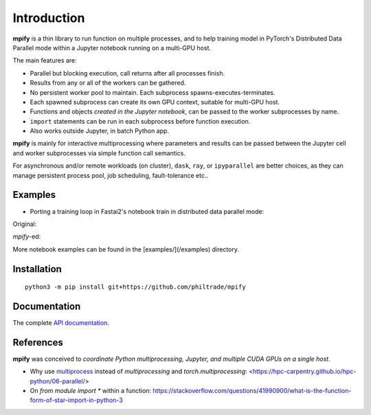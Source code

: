 Introduction
============

**mpify** is a thin library to run function on multiple processes, and to help training model
in PyTorch's Distributed Data Parallel mode within a Jupyter notebook running on a multi-GPU host.

The main features are:

* Parallel but blocking execution, call returns after all processes finish.
* Results from any or all of the workers can be gathered.
* No persistent worker pool to maintain. Each subprocess spawns-executes-terminates.
* Each spawned subprocess can create its own GPU context, suitable for multi-GPU host.
* Functions and objects *created in the Jupyter notebook*, can be passed to the worker subprocesses by name.
* ``import`` statements can be run in each subprocess before function execution.
* Also works outside Jupyter, in batch Python app.

**mpify** is mainly for interactive multiprocessing where parameters and results can be passed between
the Jupyter cell and worker subprocesses via simple function call semantics.

For asynchronous and/or remote workloads (on cluster), ``dask``, ``ray``, or ``ipyparallel``
are better choices, as they can manage persistent process pool, job scheduling, fault-tolerance etc..

Examples
--------

* Porting a training loop in Fastai2's notebook train in distributed data parallel mode:

Original:

|NBexOriginal|

.. |NBexOriginal| image:: https://raw.githubusercontent.com/philtrade/mpify/master/docs/_static/01_intro_train_cnn_orig.png?sanitize=true
   :alt:

`mpify`-ed:

|NBexMpified|

.. |NBexMpified| image:: https://raw.githubusercontent.com/philtrade/mpify/master/docs/_static/01_intro_train_cnn_mpify.png?sanitize=true
   :alt:

More notebook examples can be found in the [examples/](/examples) directory.


Installation
------------

::

      python3 -m pip install git+https://github.com/philtrade/mpify 

Documentation
-------------
The complete `API documentation <https://mpify.readthedocs.io/en/latest/mpify.html>`_.

References
----------
**mpify** was conceived to *coordinate Python multiprocessing, Jupyter, and multiple CUDA GPUs on a single host*.

* Why use `multiprocess <https://github.com/uqfoundation/multiprocess>`_ instead of `multiprocessing` and `torch.multiprocessing`: <https://hpc-carpentry.github.io/hpc-python/06-parallel/>
* On `from module import *` within a function: https://stackoverflow.com/questions/41990900/what-is-the-function-form-of-star-import-in-python-3

